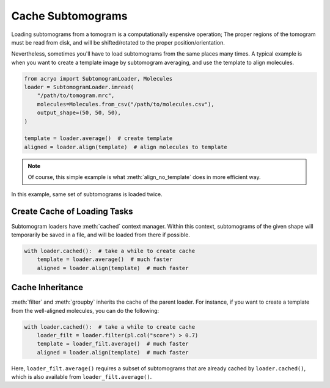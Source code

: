 ==================
Cache Subtomograms
==================

Loading subtomograms from a tomogram is a computationally expensive operation; The proper
regions of the tomogram must be read from disk, and will be shifted/rotated to the proper
position/orientation.

Nevertheless, sometimes you'll have to load subtomograms from the same places many times.
A typical example is when you want to create a template image by subtomogram averaging,
and use the template to align molecules.

.. code-block:: python

    from acryo import SubtomogramLoader, Molecules
    loader = SubtomogramLoader.imread(
        "/path/to/tomogram.mrc",
        molecules=Molecules.from_csv("/path/to/molecules.csv"),
        output_shape=(50, 50, 50),
    )

    template = loader.average()  # create template
    aligned = loader.align(template)  # align molecules to template

.. note::

    Of course, this simple example is what :meth:`align_no_template` does in more efficient
    way.

In this example, same set of subtomograms is loaded twice.

Create Cache of Loading Tasks
=============================

Subtomogram loaders have :meth:`cached` context manager. Within this context, subtomograms
of the given shape will temporarily be saved in a file, and will be loaded from there if
possible.

.. code-block:: python

    with loader.cached():  # take a while to create cache
        template = loader.average()  # much faster
        aligned = loader.align(template)  # much faster

Cache Inheritance
=================

:meth:`filter` and :meth:`groupby` inherits the cache of the parent loader. For instance,
if you want to create a template from the well-aligned molecules, you can do the following:

.. code-block:: python

    with loader.cached():  # take a while to create cache
        loader_filt = loader.filter(pl.col("score") > 0.7)
        template = loader_filt.average()  # much faster
        aligned = loader.align(template)  # much faster

Here, ``loader_filt.average()`` requires a subset of subtomograms that are already cached by
``loader.cached()``, which is also available from ``loader_filt.average()``.
